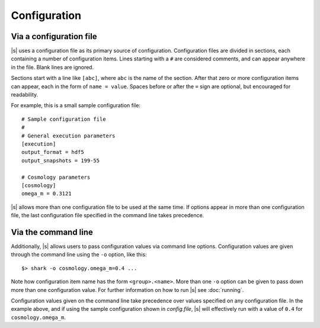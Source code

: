 Configuration
=============

.. _config.file:

Via a configuration file
------------------------

|s| uses a configuration file as its primary source of configuration.
Configuration files are divided in sections,
each containing a number of configuration items.
Lines starting with a ``#`` are considered comments,
and can appear anywhere in the file.
Blank lines are ignored.

Sections start with a line like ``[abc]``,
where ``abc`` is the name of the section.
After that zero or more configuration items can appear,
each in the form of ``name = value``.
Spaces before or after the ``=`` sign are optional,
but encouraged for readability.

For example, this is a small sample configuration file::

 # Sample configuration file
 #
 # General execution parameters
 [execution]
 output_format = hdf5
 output_snapshots = 199-55

 # Cosmology parameters
 [cosmology]
 omega_m = 0.3121

|s| allows more than one configuration file
to be used at the same time.
If options appear in more than one configuration file,
the last configuration file specified in the command line
takes precedence.

.. _config.cmdline:

Via the command line
--------------------

Additionally, |s| allows users to pass configuration values
via command line options.
Configuration values are given through the command line
using the ``-o`` option, like this::

 $> shark -o cosmology.omega_m=0.4 ...

Note how configuration item name has the form ``<group>.<name>``.
More than one ``-o`` option can be given to pass down
more than one configuration value.
For further information on how to run |s|
see :doc:`running`.

Configuration values given on the command line
take precedence over values specified
on any configuration file.
In the example above,
and if using the sample configuration shown in `config.file`,
|s| will effectively run with a value of ``0.4``
for ``cosmology.omega_m``.
